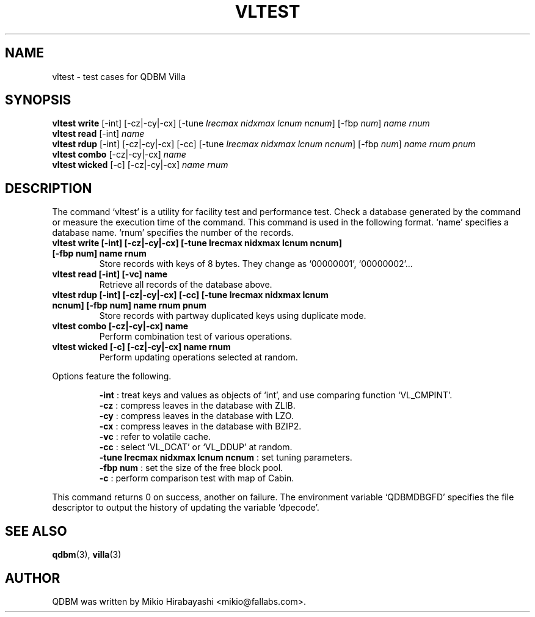 .TH VLTEST 1 "2005-06-01" "Man Page" "Quick Database Manager"

.SH NAME
vltest \- test cases for QDBM Villa

.SH SYNOPSIS
.PP
.B vltest write
.RI "[-int] [-cz|-cy|-cx] [-tune " lrecmax " " nidxmax " " lcnum " " ncnum "] [-fbp " num "] " name " " rnum
.br
.B vltest read
.RI "[-int] " name
.br
.B vltest rdup
.RI "[-int] [-cz|-cy|-cx] [-cc] [-tune " lrecmax " " nidxmax " " lcnum " " ncnum "] [-fbp " num "] " name " " rnum " " pnum
.br
.B vltest combo
.RI "[-cz|-cy|-cx] " name
.br
.B vltest wicked
.RI "[-c] [-cz|-cy|-cx] " name " " rnum

.SH DESCRIPTION
.PP
The command `vltest' is a utility for facility test and performance test.  Check a database generated by the command or measure the execution time of the command.  This command is used in the following format. `name' specifies a database name.  `rnum' specifies the number of the records.
.PP
.TP
.B vltest write [-int] [-cz|-cy|-cx] [-tune lrecmax nidxmax lcnum ncnum] [-fbp num] name rnum
Store records with keys of 8 bytes. They change as `00000001', `00000002'...
.TP
.B vltest read [-int] [-vc] name
Retrieve all records of the database above.
.TP
.B vltest rdup [-int] [-cz|-cy|-cx] [-cc] [-tune lrecmax nidxmax lcnum ncnum] [-fbp num] name rnum pnum
Store records with partway duplicated keys using duplicate mode.
.TP
.B vltest combo [-cz|-cy|-cx] name
Perform combination test of various operations.
.TP
.B vltest wicked [-c] [-cz|-cy|-cx] name rnum
Perform updating operations selected at random.
.PP
Options feature the following.
.PP
.RS
.B -int
: treat keys and values as objects of `int', and use comparing function `VL_CMPINT'.
.br
.B -cz
: compress leaves in the database with ZLIB.
.br
.B -cy
: compress leaves in the database with LZO.
.br
.B -cx
: compress leaves in the database with BZIP2.
.br
.B -vc
: refer to volatile cache.
.br
.B -cc
: select `VL_DCAT' or `VL_DDUP' at random.
.br
.B -tune lrecmax nidxmax lcnum ncnum
: set tuning parameters.
.br
.B -fbp num
: set the size of the free block pool.
.br
.B -c
: perform comparison test with map of Cabin.
.RE
.PP
This command returns 0 on success, another on failure.  The environment variable `QDBMDBGFD' specifies the file descriptor to output the history of updating the variable `dpecode'.

.SH SEE ALSO
.PP
.BR qdbm (3),
.BR villa (3)

.SH AUTHOR
QDBM was written by Mikio Hirabayashi <mikio@fallabs.com>.
